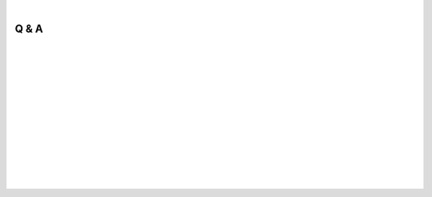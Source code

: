 
|

.. _Q&A:

Q & A
=====

.. dropdown:: Q: What is OpenSpliceAI?
    :animate: fade-in-slide-down
    :container: + shadow
    :title: bg-dark font-weight-bolder howtoclass
    :body: bg-dark text-left

    OpenSpliceAI is an open‐source, trainable deep learning framework for splice site prediction. It is a PyTorch‐based reimplementation and extension of the original SpliceAI model (Jaganathan et al., 2019). OpenSpliceAI replicates the core architecture of SpliceAI—a deep residual convolutional neural network—but enhances it with improved computational efficiency, modular design, and flexible training options. This framework supports training from scratch, transfer learning across species, model calibration, and variant effect analysis, making it a versatile tool for both human and non‐human genomic studies.

|

.. dropdown:: Q: Why do we need OpenSpliceAI?
    :animate: fade-in-slide-down
    :container: + shadow
    :title: bg-light font-weight-bolder
    :body: bg-light text-left

    While SpliceAI set a high standard for splice site prediction, its reliance on outdated TensorFlow/Keras frameworks and human-specific training data limits its broader applicability. OpenSpliceAI addresses these limitations by:
    
    - **Utilizing PyTorch:** This modern framework offers better GPU efficiency, lower memory overhead, and seamless integration with contemporary machine learning workflows.
    - **Supporting Retraining and Transfer Learning:** Users can easily retrain models on species-specific datasets, reducing biases inherent in human-centric models.
    - **Improving Efficiency:** Enhanced data preprocessing, parallelized prediction, and optimized memory management allow for large-scale analyses on standard hardware.
    
    In essence, OpenSpliceAI provides researchers with a flexible, efficient, and extensible platform for splice site prediction across diverse species.

|

.. dropdown:: Q: I want to use OpenSpliceAI to predict splice sites. What should I do?
    :animate: fade-in-slide-down
    :container: + shadow
    :title: bg-light font-weight-bolder
    :body: bg-light text-left

    To predict splice sites using OpenSpliceAI:
    
    1. **Obtain a Pre-trained Model:** You can use one of the available pre-trained models (e.g., OpenSpliceAI-MANE) provided by the project.
    2. **Prepare Your Input Files:** Provide a FASTA file containing your DNA sequences. If you wish to restrict predictions to protein-coding genes, include a GFF annotation file.
    3. **Run the Predict Subcommand:** Use the `predict` subcommand to process your input. The tool will one-hot encode your sequences, perform window-based predictions, and output BED files listing the coordinates and scores for predicted donor and acceptor sites.
    
    For detailed instructions, refer to the :ref:`quick-start_predict` page.

|

.. dropdown:: Q: I have a variant of interest. How can I use OpenSpliceAI to predict its effect on splicing?
    :animate: fade-in-slide-down
    :container: + shadow
    :title: bg-light font-weight-bolder
    :body: bg-light text-left

    OpenSpliceAI offers the `variant` subcommand for evaluating the impact of genetic variants on splicing. To use it:
    
    1. **Prepare Your Files:** Ensure you have a VCF file containing the variants, a reference genome in FASTA format, and a gene annotation file.
    2. **Run the Variant Subcommand:** The tool compares splice site predictions between the wild-type (reference) sequence and the mutant sequence for each variant.
    3. **Delta Score Calculation:** For each variant, delta scores are computed for donor gain, donor loss, acceptor gain, and acceptor loss by assessing the maximum change in predicted splice site probability within a ±50 nt window.
    4. **Output:** The annotated VCF file will include these delta scores and the relative positions of the most significant changes.
    
    This process allows you to quantify how a variant may disrupt normal splicing patterns. See the :ref:`quick-start_variant` page for a step-by-step guide.

|

.. dropdown:: Q: How is OpenSpliceAI trained?
    :animate: fade-in-slide-down
    :container: + shadow
    :title: bg-light font-weight-bolder
    :body: bg-light text-left

    OpenSpliceAI training is a multi-step process that mirrors the original SpliceAI methodology while adding modern enhancements:
    
    - **Data Preprocessing:** The `create-data` subcommand converts genomic sequences (FASTA) and annotations (GFF/GTF) into one-hot encoded tensors stored in HDF5 format. Only protein-coding genes are typically included.
    - **Model Training:** The `train` subcommand uses these datasets to train a deep residual convolutional neural network with adaptive learning techniques. OpenSpliceAI employs the AdamW optimizer with adaptive schedulers (MultiStepLR or CosineAnnealingWarmRestarts) and supports early stopping.
    - **Loss Functions:** Training can be performed using the standard categorical cross-entropy loss or an alternative focal loss, which emphasizes harder-to-classify examples.
    
    These methods ensure that the resulting models are both accurate and computationally efficient. More details are available in the online methods section of the documentation.

|

.. dropdown:: Q: How much resource do I need to train an OpenSpliceAI model myself?
    :animate: fade-in-slide-down
    :container: + shadow
    :title: bg-light font-weight-bolder
    :body: bg-light text-left

    The hardware requirements for training OpenSpliceAI depend on your dataset size and chosen model parameters (such as flanking sequence length). In our study:
    
    - **CPU Resources:** Data preprocessing was performed on a 24-core Intel Xeon processor.
    - **GPU Resources:** Training was executed on a single Nvidia A100 GPU with 40 GB of memory. This allowed us to efficiently train models on the human MANE dataset and several non-human species.
    
    In general, for training on human-scale datasets, a modern GPU (e.g., Nvidia RTX series or better) with at least 16–24 GB of memory is recommended. Training on smaller species may require less GPU memory. Additionally, efficient data batching and optimized code in OpenSpliceAI help reduce the overall computational burden.

|

.. dropdown:: Q: What's the difference between scratch-training and transfer-learning? And what are the pros and cons?
    :animate: fade-in-slide-down
    :container: + shadow
    :title: bg-light font-weight-bolder
    :body: bg-light text-left

    **Scratch-training** involves training a model from random initialization using species-specific datasets. This approach:
    
    - **Pros:**
      - Can yield optimal performance when ample high-quality data are available.
      - Allows the model to fully adapt to the unique characteristics of the target species.
    
    - **Cons:**
      - Requires a longer training time.
      - Demands more computational resources.
      - May suffer from instability if the dataset is limited.
    
    **Transfer-learning** leverages a pre-trained model (typically trained on human data) and fine-tunes it on a new dataset. This approach:
    
    - **Pros:**
      - Significantly reduces training time and resource requirements.
      - Often yields more stable and accurate results, especially for species with limited data.
      - Benefits from the already learned general splicing features.
    
    - **Cons:**
      - May not fully capture species-specific splicing nuances if the source and target domains are too dissimilar.
      - The fine-tuning process requires careful selection of layers to unfreeze to avoid overfitting.
    
    The choice between scratch-training and transfer-learning depends on the availability of training data and the degree of similarity between the source and target species.

|

.. dropdown:: Q: How do we interpret OpenSpliceAI output?
    :animate: fade-in-slide-down
    :container: + shadow
    :title: bg-light font-weight-bolder
    :body: bg-light text-left

    The primary outputs of OpenSpliceAI are generated by the `predict` and `variant` subcommands:
    
    - **Predict Output:**  
      The `predict` subcommand produces BED files that list the predicted donor and acceptor sites along with their probability scores. These scores represent the likelihood that a specific nucleotide is a splice site. Higher scores indicate greater confidence in the prediction.
    
    - **Variant Output:**  
      The `variant` subcommand annotates a VCF file with “delta” scores and delta positions for each variant. These scores quantify the change in splice site strength between the wild-type and mutated sequences. For example, a delta score for acceptor gain reflects the maximum increase in the acceptor site probability within a 101-nt window around the variant.
    
    In both cases, the outputs are designed to be directly interpretable and can be further analyzed or integrated into downstream genomic pipelines.

|

.. dropdown:: Q: How do you evaluate the OpenSpliceAI prediction?
    :animate: fade-in-slide-down
    :container: + shadow
    :title: bg-light font-weight-bolder
    :body: bg-light text-left

    Evaluation of OpenSpliceAI predictions involves several complementary metrics:
    
    - **Top-k Accuracy:**  
      This metric compares the top k predicted splice sites (for both donor and acceptor channels) with the ground truth annotations. For example, Top-1 accuracy considers the highest-scoring prediction, while Top-2 accuracy doubles the number of sites evaluated.
    
    - **Standard Classification Metrics:**  
      Accuracy, precision, recall, and F1-score are calculated based on the predicted class for each nucleotide position (donor, acceptor, or non-splice).
    
    - **Area Under the Precision-Recall Curve (AUPRC):**  
      AUPRC provides a summary of prediction quality, especially useful when dealing with imbalanced data where splice sites are rare.
    
    - **Calibration Metrics:**  
      Negative log-likelihood (NLL) and expected calibration error (ECE) assess how well the predicted probabilities match the observed outcomes.
    
    - **In Silico Mutagenesis (ISM) Studies:**  
      By systematically mutating positions in a sequence and observing changes in predicted splice site strength, ISM analyses provide insights into the model’s sensitivity and the biological relevance of its predictions.
    
    These evaluation methods, combined with benchmarking against SpliceAI-Keras, demonstrate that OpenSpliceAI not only achieves high predictive accuracy but also offers reliable and well-calibrated probability estimates.


|
|
|
|
|


.. image:: ../_images/jhu-logo-dark.png
   :alt: My Logo
   :class: logo, header-image only-light
   :align: center

.. image:: ../_images/jhu-logo-white.png
   :alt: My Logo
   :class: logo, header-image only-dark
   :align: center